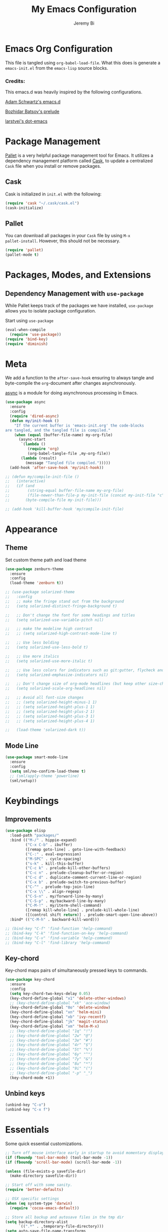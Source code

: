 #+AUTHOR: Jeremy Bi
#+TITLE: My Emacs Configuration

* Emacs Org Configuration

This file is tangled using =org-babel-load-file=. What this does is
generate a =emacs-init.el= from the =emacs-lisp= source blocks.

# This emacs.d is currently designed for [[https://github.com/railwaycat/emacs-mac-port][Emacs Mac Port]].

*** Credits:

This emacs.d was heavily inspired by the following configurations.

[[https://github.com/daschwa/dotfiles/tree/master/emacs.d][Adam Schwartz's emacs.d]]

[[https://github.com/bbatsov/prelude][Bozhidar Batsov's prelude]]

[[https://github.com/larstvei/dot-emacs][larstvei's dot-emacs]]

* Package Management

[[https://github.com/rdallasgray/pallet][Pallet]] is a very helpful package management tool for Emacs.  It
utilizes a dependency management platform called [[https://github.com/cask/cask][Cask]], to update a
centralized =Cask= file when you install or remove packages.

** Cask

Cask is initialized in =init.el= with the following:
#+BEGIN_SRC emacs-lisp :tangle yes
  (require 'cask "~/.cask/cask.el")
  (cask-initialize)
#+END_SRC

** Pallet

You can download all packages in your =Cask= file by using =M-x
pallet-install=. However, this should not be necessary.
#+BEGIN_SRC emacs-lisp :tangle no
  (require 'pallet)
  (pallet-mode t)
#+END_SRC

* Packages, Modes, and Extensions

** Dependency Management with =use-package=

While Pallet keeps track of the packages we have installed,
=use-package= allows you to isolate package configuration.

Start using =use-package=
#+BEGIN_SRC emacs-lisp :tangle yes
  (eval-when-compile
    (require 'use-package))
  (require 'bind-key)
  (require 'diminish)
#+END_SRC
* Meta

We add a function to the =after-save-hook= ensuring to always tangle
and byte-compile the =org=-document after changes asynchronously.

[[https://github.com/jwiegley/emacs-async][async]] is a module for doing asynchronous processing in Emacs.

#+BEGIN_SRC emacs-lisp :tangle yes
  (use-package async
    :ensure
    :config
    (require 'dired-async)
    (defun my/init-hook ()
      "If the current buffer is 'emacs-init.org' the code-blocks
  are tangled, and the tangled file is compiled."
      (when (equal (buffer-file-name) my-org-file)
        (async-start
         `(lambda ()
            (require 'org)
            (org-babel-tangle-file ,my-org-file))
         (lambda (result)
           (message "Tangled file compiled.")))))
    (add-hook 'after-save-hook 'my/init-hook))

  ;; (defun my/compile-init-file ()
  ;;   (interactive)
  ;;   (if (and
  ;;        (string-equal buffer-file-name my-org-file)
  ;;        (file-newer-than-file-p my-init-file (concat my-init-file "c")))
  ;;       (byte-compile-file my-init-file)))

  ;; (add-hook 'kill-buffer-hook 'my/compile-init-file)
#+END_SRC

* Appearance

** Theme

Set custom theme path and load theme
#+BEGIN_SRC emacs-lisp :tangle yes
  (use-package zenburn-theme
    :ensure
    :config
    (load-theme 'zenburn t))

  ;; (use-package solarized-theme
  ;;   :config
  ;;   ;; make the fringe stand out from the background
  ;;   (setq solarized-distinct-fringe-background t)

  ;;   ;; Don't change the font for some headings and titles
  ;;   (setq solarized-use-variable-pitch nil)

  ;;   ;; make the modeline high contrast
  ;;   ;; (setq solarized-high-contrast-mode-line t)

  ;;   ;; Use less bolding
  ;;   (setq solarized-use-less-bold t)

  ;;   ;; Use more italics
  ;;   (setq solarized-use-more-italic t)

  ;;   ;; Use less colors for indicators such as git:gutter, flycheck and similar
  ;;   (setq solarized-emphasize-indicators nil)

  ;;   ;; Don't change size of org-mode headlines (but keep other size-changes)
  ;;   (setq solarized-scale-org-headlines nil)

  ;;   ;; Avoid all font-size changes
  ;;   ;; (setq solarized-height-minus-1 1)
  ;;   ;; (setq solarized-height-plus-1 1)
  ;;   ;; (setq solarized-height-plus-2 1)
  ;;   ;; (setq solarized-height-plus-3 1)
  ;;   ;; (setq solarized-height-plus-4 1)

  ;;   (load-theme 'solarized-dark t))
#+END_SRC

** Mode Line

#+BEGIN_SRC emacs-lisp :tangle yes
  (use-package smart-mode-line
    :ensure
    :config
    (setq sml/no-confirm-load-theme t)
    ;; (sml/apply-theme 'powerline)
    (sml/setup))
#+END_SRC

* Keybindings

** Improvements
#+BEGIN_SRC emacs-lisp :tangle yes
  (use-package elisp
    :load-path "packages/"
    :bind (("M-/" . hippie-expand)
           ("C-x C-b" . ibuffer)
           ([remap goto-line] . goto-line-with-feedback)
           ("C-:" . eval-expression)
           ("M-SPC" . cycle-spacing)
           ("s-k" . kill-this-buffer)
           ("C-c k" . prelude-kill-other-buffers)
           ("C-c n" . prelude-cleanup-buffer-or-region)
           ("C-c d" . duplicate-comment-current-line-or-region)
           ("C-x b" . prelude-switch-to-previous-buffer)
           ("C-^" . prelude-top-join-line)
           ("C-x \\" . align-regexp)
           ("C-S-n" . my/forward-line-by-many)
           ("C-S-p" . my/backward-line-by-many)
           ("C-M-!" . my/iterm-shell-command)
           ([remap kill-whole-line] . prelude-kill-whole-line)
           ([(control shift return)] . prelude-smart-open-line-above))
    :bind* (("C-M-h" . backward-kill-word)))

  ;; (bind-key "C-f" 'find-function 'help-command)
  ;; (bind-key "C-k" 'find-function-on-key 'help-command)
  ;; (bind-key "C-v" 'find-variable 'help-command)
  ;; (bind-key "C-l" 'find-library 'help-command)

#+END_SRC

** Key-chord

Key-chord maps pairs of simultaneously pressed keys to commands.

#+BEGIN_SRC emacs-lisp :tangle yes
  (use-package key-chord
    :ensure
    :config
    (setq key-chord-two-keys-delay 0.05)
    (key-chord-define-global "x1" 'delete-other-windows)
    ;; (key-chord-define-global "xk" 'ace-window)
    (key-chord-define-global "0o" 'delete-window)
    (key-chord-define-global "xn" 'helm-mini)
    (key-chord-define-global "xb" 'ivy-recentf)
    (key-chord-define-global "jk" 'magit-status)
    (key-chord-define-global "xm" 'helm-M-x)
    ;; (key-chord-define-global "1q" "!")
    ;; (key-chord-define-global "2w" "@")
    ;; (key-chord-define-global "3e" "#")
    ;; (key-chord-define-global "4r" "$")
    ;; (key-chord-define-global "5t" "%")
    ;; (key-chord-define-global "6y" "^")
    ;; (key-chord-define-global "7y" "&")
    ;; (key-chord-define-global "8u" "*")
    ;; (key-chord-define-global "9i" "(")
    ;; (key-chord-define-global "-p" "_")
    (key-chord-mode +1))
#+END_SRC

** Unbind keys

#+BEGIN_SRC emacs-lisp :tangle yes
  (unbind-key "C-o")
  (unbind-key "C-x f")
#+END_SRC

* Essentials

Some quick essential customizations.

#+BEGIN_SRC emacs-lisp :tangle yes
  ;; Turn off mouse interface early in startup to avoid momentary display
  (if (fboundp 'tool-bar-mode) (tool-bar-mode -1))
  (if (fboundp 'scroll-bar-mode) (scroll-bar-mode -1))

  (unless (file-exists-p savefile-dir)
    (make-directory savefile-dir))

  ;; Start off with some sanity.
  (require 'better-defaults)

  ;; OSX specific settings
  (when (eq system-type 'darwin)
    (require 'cocoa-emacs-default))

  ;; Store all backup and autosave files in the tmp dir
  (setq backup-directory-alist
        `((".*" . ,temporary-file-directory)))
  (setq auto-save-file-name-transforms
        `((".*" ,temporary-file-directory t)))

  ;; Make backups of files, even when they're in version control
  (setq vc-make-backup-files t)

  ;; saveplace remembers your location in a file when saving files
  (require 'saveplace)
  (setq save-place-file (expand-file-name "saveplace" savefile-dir))
  ;; activate it for all buffers
  (setq-default save-place t)

  ;; savehist keeps track of some history
  (require 'savehist)
  (setq savehist-additional-variables
        ;; search entries
        '(search ring regexp-search-ring)
        ;; save every minute
        savehist-autosave-interval 60
        ;; keep the home clean
        savehist-file (expand-file-name "savehist" savefile-dir))
  (savehist-mode +1)

  ;; reduce the frequency of garbage collection by making it happen on
  (setq gc-cons-threshold (* 1024 1024 20))

  ;; warn when opening files bigger than 100MB
  (setq large-file-warning-threshold 100000000)

  ;; autopair
  ;; (electric-pair-mode)

  ;; enable narrowing commands
  (put 'narrow-to-region 'disabled nil)
  (put 'narrow-to-page 'disabled nil)
  (put 'narrow-to-defun 'disabled nil)

  ;; enabled change region case commands
  (put 'upcase-region 'disabled nil)
  (put 'downcase-region 'disabled nil)

  ;; enable erase-buffer command
  (put 'erase-buffer 'disabled nil)

  (show-paren-mode 1)
#+END_SRC

* Setups

All packages and modes are configured here.
** Major Modes

*** Lisp

**** Clojure

#+begin_src emacs-lisp :tangle yes
  (use-package clojure-mode
    :ensure
    :config
    (defun my/clojure-mode-defaults ()
      (subword-mode +1)
      (smartparens-mode -1))
    (add-hook 'clojure-mode-hook 'my/clojure-mode-defaults))
#+end_src

**** Emacs lisp

#+BEGIN_SRC emacs-lisp :tangle yes
  (defun my/recompile-elc-on-save ()
    "Recompile your elc when saving an elisp file."
    (add-hook 'after-save-hook
              (lambda ()
                (when (file-exists-p (byte-compile-dest-file buffer-file-name))
                  (emacs-lisp-byte-compile)))
              nil
              t))

  (defun my/conditional-emacs-lisp-checker ()
    "Don't check doc style in Emacs Lisp test files."
    (let ((file-name (buffer-file-name)))
      (when (and file-name (string-match-p ".*-tests?\\.el\\'" file-name))
        (setq-local flycheck-checkers '(emacs-lisp)))))

  (defun my/emacs-lisp-mode-defaults ()
    "Sensible defaults for `emacs-lisp-mode'."
    (my/recompile-elc-on-save)
    (smartparens-mode -1)
    (my/conditional-emacs-lisp-checker))

  (add-hook 'emacs-lisp-mode-hook 'my/emacs-lisp-mode-defaults)

  ;; ielm is an interactive Emacs Lisp shell
  (defun my/ielm-mode-defaults ()
    "Sensible defaults for `ielm'."
    (whitespace-mode -1))

  (add-hook 'ielm-mode-hook 'my/ielm-mode-defaults)

  (add-to-list 'auto-mode-alist '("Cask\\'" . emacs-lisp-mode))

  (define-key emacs-lisp-mode-map (kbd "C-c C-c") 'eval-defun)
  (define-key emacs-lisp-mode-map (kbd "C-c C-b") 'eval-buffer)

#+END_SRC

*** Geiser/Scheme

#+BEGIN_SRC emacs-lisp :tangle yes
  ;; (use-package geiser
  ;;   :config
  ;;   (setq geiser-active-implementations '(racket)))

  (use-package racket-mode
    :ensure
    :config
    (add-hook 'racket-mode-hook
              '(lambda ()
                 (define-key racket-mode-map (kbd "C-c C-l") 'racket-run)
                 (define-key racket-mode-map (kbd "C-c C-k") 'racket-test))))

  (defun my/scheme-mode-defaults ()
    (smartparens-mode -1))

  (add-hook 'scheme-mode-hook #'my/scheme-mode-defaults)
#+END_SRC

*** LaTex

Sane setup for LaTeX writers.

#+BEGIN_SRC emacs-lisp :tangle yes
  (use-package auctex-latexmk
    :ensure
    :config
    (auctex-latexmk-setup))
  (use-package cdlatex
    :ensure)

  (use-package tex-site
    :ensure auctex
    :config
    (defun my/latex-mode-defaults ()
      (visual-line-mode +1)
      (yas-minor-mode -1))

    (add-hook 'LaTeX-mode-hook 'my/latex-mode-defaults)
    (add-hook 'LaTeX-mode-hook 'turn-on-cdlatex)
    (add-to-list 'auto-mode-alist '("\\.l[gh]s\\'" . tex-mode))

    (setq TeX-auto-save t)
    (setq TeX-parse-self t)
    (setq TeX-save-query nil)

    (setq-default TeX-master nil)

    (setq TeX-PDF-mode t)

    (when (eq system-type 'darwin)
      (setq TeX-view-program-selection
            '((output-dvi "DVI Viewer")
              (output-pdf "PDF Viewer")
              (output-html "HTML Viewer")))

      (setq TeX-view-program-list
            '(("DVI Viewer" "open %o")
              ("PDF Viewer" "open %o")
              ("HTML Viewer" "open %o")))))
#+END_SRC

**** LatexMk

#+begin_src emacs-lisp :tangle no
  (use-package auctex-latexmk
    :ensure
    :config
    (auctex-latexmk-setup))
#+end_src

*** Org Mode

If you are not using it, you need to start.

#+BEGIN_SRC emacs-lisp :tangle yes
  (use-package org
    :defer t
    :config
    (require 'ox-md)
    (require 'ox-latex)

    (defun my/org-mode-defaults ()
      (turn-on-org-cdlatex)
      (diminish 'org-cdlatex-mode "")
      (turn-on-auto-fill))

    (add-hook 'org-mode-hook 'my/org-mode-defaults)

    ;; Fontify org-mode code blocks
    (setq org-src-fontify-natively t)

    (setq org-todo-keyword-faces
          '(("TODO" . (:foreground "green" :weight bold))
            ("NEXT" :foreground "blue" :weight bold)
            ("WAITING" :foreground "orange" :weight bold)
            ("HOLD" :foreground "magenta" :weight bold)
            ("CANCELLED" :foreground "forest green" :weight bold)))

    (setq org-enforce-todo-dependencies t)
    (setq org-src-tab-acts-natively t)

    ;; set up latex
    (setq org-latex-create-formula-image-program 'imagemagick)

    (setq org-latex-pdf-process
          (quote ("pdflatex -interaction nonstopmode -shell-escape -output-directory %o %f"
                  "bibtex $(basename %b)"
                  "pdflatex -interaction nonstopmode -shell-escape -output-directory %o %f"
                  "pdflatex -interaction nonstopmode -shell-escape -output-directory %o %f")))

    ;; Tell the latex export to use the minted package for source
    ;; code coloration.
    (add-to-list 'org-latex-packages-alist '("" "minted"))
    (setq org-latex-listings 'minted)

    (setq org-latex-minted-options
          '(("frame" "lines") ("framesep" "6pt")
            ("mathescape" "true") ("fontsize" "\\small")))

    (setq org-confirm-babel-evaluate nil)

    ;; execute external programs.
    (org-babel-do-load-languages
     (quote org-babel-load-languages)
     (quote ((emacs-lisp . t)
             (dot . t)
             (ditaa . t)
             (R . t)
             (python . t)
             (ruby . t)
             (gnuplot . t)
             (clojure . t)
             (sh . t)
             (haskell . t)
             (octave . t)
             (org . t)
             (plantuml . t)
             (scala . t)
             (sql . t)
             (latex . t))))

    (eval-after-load 'org-src
      '(define-key org-src-mode-map
         "\C-x\C-s" #'org-edit-src-exit))

    ;; (org-require 'org-ref)
    ;; (setq org-ref-default-bibliography '("/Users/jeremybi/research/refs.bib")
    ;;       org-ref-pdf-directory "/Users/jeremybi/research/papers/"
    ;;       org-ref-bibliography-notes "/Users/jeremybi/research/notes.org")
    )
#+END_SRC

[[https://github.com/jkitchin/jmax/blob/master/org-ref.org][Org-ref]] is an emacs-lisp module to handle bibliographic citations, and
references to figures, tables and sections in org-mode.

*** Dired

Dired Plus is an extension to the =dired= file manager in Emacs.  My
favorite feature is that pressing =F= will open all marked files.

#+BEGIN_SRC emacs-lisp :tangle yes
  (use-package dired
    :commands dired-jump
    :config
    (put 'dired-find-alternate-file 'disabled nil)

    ;; always delete and copy recursively
    (setq dired-recursive-deletes 'always)
    (setq dired-recursive-copies 'always)
    ;; show readable size
    (setq dired-listing-switches "-alh")

    (setq dired-dwim-target t)

    ;; enable some really cool extensions like C-x C-j(dired-jump)
    (require 'dired-x)

    (setq-default dired-omit-mode t
                  dired-omit-files "^\\.?#\\|^\\.$\\|^\\.\\.$\\|^\\.")
    (use-package dired+ :ensure))


#+END_SRC
*** Scala-mode

#+BEGIN_SRC emacs-lisp :tangle yes
  (use-package scala-mode2
    :ensure
    :config
    (setq scala-indent:align-forms t
          scala-indent:align-parameters t)
    (defun my/scala-mode-hook-defaults ()
      (subword-mode +1))
    (add-hook 'scala-mode-hook 'my/scala-mode-hook-defaults))
#+END_SRC

*** OCaml

#+begin_src emacs-lisp :tangle no
  (use-package tuareg
    :config
    (setq auto-mode-alist
          (append '(("\\.ml[ily]?$" . tuareg-mode)
                    ("\\.topml$" . tuareg-mode))
                  auto-mode-alist)))
#+end_src
*** Markdown

#+BEGIN_SRC emacs-lisp :tangle yes
  (use-package markdown-mode
    :ensure
    :mode "\\.md\\'")
#+END_SRC

*** C# mode

#+begin_src emacs-lisp :tangle no
  (use-package csharp-mode
    :config
    (bind-key "C-c C-r" 'quickrun csharp-mode-map)
    (quickrun-set-default "c#" "c#/mono"))
#+end_src

*** F2j-mode

#+begin_src emacs-lisp :tangle yes
  (use-package f2j-mode
    :load-path "packages/")
#+end_src

*** Eshell

Type =clear= to clear the buffer like in other terminal emulators.

#+BEGIN_SRC emacs-lisp :tangle yes
  (require 'eshell)
  (setq eshell-directory-name
        (expand-file-name "eshell" savefile-dir))

  (defun eshell/clear ()
    "Clears the shell buffer ala Unix's clear."
    ;; the shell prompts are read-only, so clear that for the duration
    (let ((inhibit-read-only t))
      ;; simply delete the region
      (erase-buffer)))
#+END_SRC

*** Java Mode

#+begin_src emacs-lisp :tangle yes
  (use-package cc-mode
    :config
    (add-hook 'java-mode-hook (lambda ()
                                (setq c-basic-offset 2))))
#+end_src

*** Haskell Mode

#+BEGIN_SRC emacs-lisp :tangle yes
  (use-package haskell-mode
    :ensure
    :config
    (defun my/haskell-mode-defaults ()
      (subword-mode +1)
      (turn-on-haskell-doc-mode)
      (turn-on-haskell-indentation)
      ;; (smartparens-mode -1)
      ;; (flycheck-mode -1)
      )

    (add-hook 'haskell-mode-hook 'my/haskell-mode-defaults)
    (add-hook 'haskell-mode-hook 'interactive-haskell-mode)

    (require 'haskell)
    (bind-keys :map interactive-haskell-mode-map
               ;; ("M-." . haskell-mode-goto-loc)
               ("M-," . pop-tag-mark)
               ;; ("C-c C-t" . ghc-show-type)
               ;; ("C-M-?" . ghc-display-errors)
               )

    (setq haskell-process-auto-import-loaded-modules t
          haskell-interactive-types-for-show-ambiguous nil
          haskell-process-log t
          haskell-indentation-show-indentations nil)

    ;; (setq haskell-process-args-cabal-repl
    ;;       '("--ghc-option=-ferror-spans" "--with-ghc=ghci-ng"))

    ;; (setq haskell-process-path-ghci "ghci-ng")
    )
#+END_SRC

*** SML Mode

#+BEGIN_SRC emacs-lisp :tangle yes
  (use-package sml-mode
    :ensure
    :mode "\\.sml\\'"
    :functions sml-prog-proc-send-buffer
    :config
    (defun my-sml-prog-proc-send-buffer ()
      "If sml repl exists, then restart it else create a new repl."
      (interactive)
      (when (get-buffer "*sml*")
        (with-current-buffer "*sml*"
          (when (get-process "sml")
            (comint-send-eof)))
        (sleep-for 0.2)
        (sml-run "sml" ""))
      (sml-prog-proc-send-buffer t))
    (bind-key "C-c C-b" 'my-sml-prog-proc-send-buffer sml-mode-map))

#+END_SRC

*** Idris Mode

#+begin_src emacs-lisp :tangle no
  (use-package idris-mode
    :ensure)
#+end_src

*** Lua Mode

#+begin_src emacs-lisp :tangle yes
  (use-package lua-mode
    :ensure)
#+end_src

*** Js2 Mode

#+BEGIN_SRC emacs-lisp :tangle yes
  (use-package js2-mode
    :ensure
    :mode "\\.js\\'")
#+END_SRC

** Minor Modes
*** Recentf

#+begin_src emacs-lisp :tangle yes
  (use-package recentf
    :config
    ;; (setq recentf-exclude
    ;;       '("COMMIT_MSG" "COMMIT_EDITMSG" "github.*txt$"
    ;;         ".*png$"))
    (setq recentf-save-file (expand-file-name "recentf" savefile-dir)
          recentf-max-saved-items 60)
    ;; (recentf-mode +1)
    )
#+end_src

*** Company

[[https://github.com/company-mode/company-mode][Company]] is a code completion framework for Emacs. The name stands for
"complete anything".

#+BEGIN_SRC emacs-lisp :tangle yes
  (use-package company
    :ensure
    :diminish (company-mode . "CPY")
    :config
    (setq company-tooltip-align-annotations t)
    (setq company-idle-delay 0.3)
    (setq company-dabbrev-ignore-case nil)
    (setq company-dabbrev-downcase nil)
    (eval-after-load 'company-dabbrev-code
      '(dolist (mode '(coq-mode oz-mode))
         (add-to-list 'company-dabbrev-code-modes mode)))
    ;; invert the navigation direction if the the completion popup-isearch-match
    ;; is displayed on top (happens near the bottom of windows)
    (setq company-tooltip-flip-when-above t)
    (setq company-dabbrev-code-other-buffers 'code)
    (global-company-mode))
#+END_SRC
*** Omnisharp-Emacs

Install [[https://github.com/OmniSharp/omnisharp-server][omnisharp-server]] first.

#+begin_src emacs-lisp :tangle no
  (use-package omnisharp
    :config
    (add-to-list 'company-backends 'company-omnisharp)
    (add-hook 'csharp-mode-hook 'omnisharp-mode)
    (setq omnisharp-server-executable-path "/Users/jeremybi/Projects/OmniSharpServer/OmniSharp/bin/Debug/OmniSharp.exe"))
#+end_src

*** Ido-related

#+BEGIN_SRC emacs-lisp :tangle no
  (require 'ido)
  (setq ido-enable-prefix nil
        ido-enable-flex-matching t
        ido-create-new-buffer 'always
        ido-use-filename-at-point 'guess
        ido-max-prospects 10
        ido-save-directory-list-file (expand-file-name "ido.hist" savefile-dir)
        ido-default-file-method 'selected-window
        ido-auto-merge-work-directories-length -1)
  (ido-mode +1)

  ;; disable ido faces to see flx highlights
  (setq ido-use-faces nil)
#+END_SRC
*** Magit

[[https://github.com/magit/magit][Magit]] is the ultimate =git= interface for Emacs.

#+BEGIN_SRC emacs-lisp :tangle yes
  (use-package magit
    :ensure
    :commands magit-status
    :bind ("C-x g" . magit-dispatch-popup))
#+END_SRC

*** hindent

#+begin_src emacs-lisp :tangle yes
  (use-package hindent
    :ensure
    :config
    (setq hindent-style "gibiansky")
    (add-hook 'haskell-mode-hook #'hindent-mode))
#+end_src

*** crosshairs

#+BEGIN_SRC emacs-lisp :tangle yes
  (use-package crosshairs
    :ensure
    :bind ("C-+" . crosshairs))
#+END_SRC

*** quickrun

#+begin_src emacs-lisp :tangle yes
  (use-package quickrun :ensure)
#+end_src
*** Wgrep

[[https://github.com/mhayashi1120/Emacs-wgrep][Wgrep]] allows you to edit a grep buffer and apply those changes to the
file buffer.

#+BEGIN_SRC emacs-lisp :tangle yes
  (use-package wgrep-ag
    :ensure
    :init
    (autoload 'wgrep-ag-setup "wgrep-ag")
    (add-hook 'ag-mode-hook 'wgrep-ag-setup))
#+END_SRC

*** goto-chg

#+begin_src emacs-lisp :tangle yes
  (use-package goto-chg
    :ensure
    :bind ("C-M-." . goto-last-change))
#+end_src

*** gscholar bibtex

#+begin_src emacs-lisp :tangle yes
  (use-package gscholar-bibtex
    :ensure)
#+end_src

*** eyebrowse

#+begin_src emacs-lisp :tangle yes
  (use-package eyebrowse
    :ensure
    :config
    (eyebrowse-mode t))
#+end_src

*** Helm

=helm-mini= is a part of [[https://github.com/emacs-helm/helm][Helm]] that shows current buffers and a list of
recent files using =recentf=.  It is a great way to manage many open
files.

#+BEGIN_SRC emacs-lisp :tangle yes
  (use-package helm
    :ensure
    :bind (("M-y" . helm-show-kill-ring)
           ("C-x C-f" . helm-find-files)
           ("C-c C-r" . helm-resume))
    :config
    (require 'helm-config)

    (when (executable-find "curl")
      (setq helm-google-suggest-use-curl-p t))

    (setq helm-quick-update                     t
          helm-split-window-in-side-p           t
          helm-buffers-fuzzy-matching           t
          helm-recentf-fuzzy-match              t
          helm-move-to-line-cycle-in-source     t
          helm-ff-search-library-in-sexp        t
          helm-ff-file-name-history-use-recentf t)

    ;; show minibuffer history with Helm
    (bind-key "C-c C-l" 'helm-minibuffer-history minibuffer-local-map)

    ;; shell history.
    (bind-key "C-c C-l" 'helm-comint-input-ring shell-mode-map)

    (helm-mode +1))
#+END_SRC
*** zop-to-char

#+begin_src emacs-lisp :tangle yes
  (use-package zop-to-char
    :ensure
    :bind ("M-z" . zop-to-char))
#+end_src

*** Hydra

[[https://github.com/abo-abo/hydra][Hydra]] make Emacs bindings that stick around.

#+begin_src emacs-lisp :tangle yes
  (use-package hydra
    :ensure
    :config
    (hydra-add-font-lock)
    (global-set-key
     (kbd "C-x t")
     (defhydra hydra-toggle (:color teal)
       "
  _a_ abbrev-mode:      %`abbrev-mode
  _d_ debug-on-error    %`debug-on-error
  _f_ auto-fill-mode    %`auto-fill-function
  _t_ truncate-lines    %`truncate-lines

  "
       ("a" abbrev-mode nil)
       ("d" toggle-debug-on-error nil)
       ("f" auto-fill-mode nil)
       ("t" toggle-truncate-lines nil)
       ("q" nil "cancel")))

    (key-chord-define-global
     "ds"
     (defhydra hydra-zoom ()
       "zoom"
       ("j" text-scale-increase "in")
       ("k" text-scale-decrease "out")
       ("0" (text-scale-set 0) "reset")
       ("1" (text-scale-set 0) :bind nil)
       ("2" (text-scale-set 0) :bind nil :color blue)))

    (defhydra hydra-error (global-map "M-g")
      "goto-error"
      ("h" flycheck-list-errors "first")
      ("j" flycheck-next-error "next")
      ("k" flycheck-previous-error "prev")
      ("v" recenter-top-bottom "recenter")
      ("q" nil "quit"))

    (global-set-key
     (kbd "C-M-o")
     (defhydra hydra-window (:color amaranth)
       "
  Move Point^^^^   Move Splitter   ^Ace^                       ^Split^
  --------------------------------------------------------------------------------
  _w_, _<up>_      Shift + Move    _C-a_: ace-window           _2_: split-window-below
  _a_, _<left>_                    _C-s_: ace-window-swap      _3_: split-window-right
  _s_, _<down>_                    _C-d_: ace-window-delete    ^ ^
  _d_, _<right>_                   ^   ^                       ^ ^
  You can use arrow-keys or WASD.
  "
       ("2" split-window-below nil)
       ("3" split-window-right nil)
       ("a" windmove-left nil)
       ("s" windmove-down nil)
       ("w" windmove-up nil)
       ("d" windmove-right nil)
       ("A" hydra-move-splitter-left nil)
       ("S" hydra-move-splitter-down nil)
       ("W" hydra-move-splitter-up nil)
       ("D" hydra-move-splitter-right nil)
       ("<left>" windmove-left nil)
       ("<down>" windmove-down nil)
       ("<up>" windmove-up nil)
       ("<right>" windmove-right nil)
       ("<S-left>" hydra-move-splitter-left nil)
       ("<S-down>" hydra-move-splitter-down nil)
       ("<S-up>" hydra-move-splitter-up nil)
       ("<S-right>" hydra-move-splitter-right nil)
       ("C-a" ace-window nil)
       ("u" hydra--universal-argument nil)
       ("C-s" (lambda () (interactive) (ace-window 4)) nil)
       ("C-d" (lambda () (interactive) (ace-window 16)) nil)
       ("q" nil "quit")))

    (defhydra hydra-org-template (:color blue :hint nil)
      "
  _c_enter  _q_uote     _e_macs-lisp    _L_aTeX:
  _l_atex   _E_xample   _p_erl          _i_ndex:
  _a_scii   _v_erse     _P_erl tangled  _I_NCLUDE:
  _s_rc     ^ ^         plant_u_ml      _H_TML:
  _h_tml    ^ ^         ^ ^             _A_SCII:
  "
      ("s" (hot-expand "<s"))
      ("E" (hot-expand "<e"))
      ("q" (hot-expand "<q"))
      ("v" (hot-expand "<v"))
      ("c" (hot-expand "<c"))
      ("l" (hot-expand "<l"))
      ("h" (hot-expand "<h"))
      ("a" (hot-expand "<a"))
      ("L" (hot-expand "<L"))
      ("i" (hot-expand "<i"))
      ("e" (progn
             (hot-expand "<s")
             (insert "emacs-lisp")
             (forward-line)))
      ("p" (progn
             (hot-expand "<s")
             (insert "perl")
             (forward-line)))
      ("u" (progn
             (hot-expand "<s")
             (insert "plantuml :file CHANGE.png")
             (forward-line)))
      ("P" (progn
             (insert "#+HEADERS: :results output :exports both :shebang \"#!/usr/bin/env perl\"\n")
             (hot-expand "<s")
             (insert "perl")
             (forward-line)))
      ("I" (hot-expand "<I"))
      ("H" (hot-expand "<H"))
      ("A" (hot-expand "<A"))
      ("<" self-insert-command "ins")
      ("o" nil "quit"))

    (defun hot-expand (str)
      "Expand org template."
      (insert str)
      (org-try-structure-completion))

    (with-eval-after-load "org"
      (define-key org-mode-map "<"
        (lambda () (interactive)
          (if (looking-back "^")
              (hydra-org-template/body)
            (self-insert-command 1))))))

  (global-set-key
   (kbd "s-p")
   (defhydra hydra-projectile (:color blue :columns 4)
     "Projectile"
     ("a" helm-projectile-ag "ag")
     ("b" projectile-switch-to-buffer "switch to buffer")
     ("c" projectile-invalidate-cache "cache clear")
     ("d" projectile-find-dir "dir")
     ("s-f" projectile-find-file "file")
     ("ff" projectile-find-file-dwim "file dwim")
     ("fd" projectile-find-file-in-directory "file curr dir")
     ("g" ggtags-update-tags "update gtags")
     ("i" projectile-ibuffer "Ibuffer")
     ("K" projectile-kill-buffers "Kill all buffers")
     ("o" projectile-multi-occur "multi-occur")
     ("p" projectile-switch-project "switch")
     ("r" projectile-run-async-shell-command-in-root "run shell command")
     ("x" projectile-remove-known-project "remove known")
     ("X" projectile-cleanup-known-projects "cleanup non-existing")
     ("z" projectile-cache-current-file "cache current")
     ("q" nil "cancel")))
#+end_src

*** Pandoc-mode

#+begin_src emacs-lisp :tangle yes
  (use-package pandoc-mode
    :ensure
    :config
    (add-hook 'markdown-mode-hook 'pandoc-mode)
    (add-hook 'org-mode-hook 'pandoc-mode)
    (add-hook 'pandoc-mode-hook 'pandoc-load-default-settings))
#+end_src
*** Elpy

#+begin_src emacs-lisp :tangle yes
  (use-package elpy
    :ensure
    :config
    (remove-hook 'elpy-modules 'elpy-module-flymake)
    (remove-hook 'elpy-modules 'elpy-module-yasnippet)
    (diminish 'elpy-mode "☕")
    (elpy-enable)
    ;; (elpy-use-ipython)
    )
#+end_src
*** Chinese-font-setup

#+begin_src emacs-lisp :tangle yes
  (use-package chinese-fonts-setup
    :ensure)
#+end_src

*** mwim

Move to the beginning/end of line or code

#+begin_src emacs-lisp :tangle yes
  (use-package mwim
    :ensure
    :bind ("C-a" . mwim-beginning-of-code-or-line))
#+end_src
*** Helm-descbinds

[[https://github.com/emacs-helm/helm-descbinds][Helm Descbinds]] provides an interface to emacs' =describe-bindings=
making the currently active key bindings interactively searchable
with helm.

#+BEGIN_SRC emacs-lisp :tangle yes
  (use-package helm-descbinds
    :ensure
    :bind ("C-c b" . helm-descbinds))
#+END_SRC

*** Fullframe

[[https://github.com/tomterl/fullframe][Fullframe]] advises commands to execute fullscreen, restoring the window
setup when exiting.

#+BEGIN_SRC emacs-lisp :tangle yes
  (use-package fullframe
    :ensure
    :config
    (fullframe magit-status magit-mode-quit-window)
    (fullframe ibuffer ibuffer-quit))
#+END_SRC

*** Exec-path-from-shell

A GNU Emacs library to setup environment variables from the user's
shell.

#+begin_src emacs-lisp :tangle yes
  (use-package exec-path-from-shell
    :ensure
    :if (memq window-system '(mac ns))
    :config
    (exec-path-from-shell-initialize))
#+end_src

*** Agda

#+begin_src emacs-lisp :tangle yes
  (if (executable-find "agda-mode")
      (load-file (let ((coding-system-for-read 'utf-8))
                   (shell-command-to-string "agda-mode locate"))))
#+end_src

*** Ace-window

[[https://github.com/abo-abo/ace-window][Ace-window]] provides window switching, the visual way.

#+BEGIN_SRC emacs-lisp :tangle yes
  (use-package ace-window
    :ensure
    :bind ("s-w" . ace-window)
    :config
    ;; (setq aw-leading-char-style 'path)
    (setq aw-background nil)
    (setq aw-keys '(?a ?s ?d ?f ?g ?h ?j ?k ?l))
    (setq aw-scope 'frame)
    ;; (ace-window-display-mode +1)
    )
#+END_SRC

*** avy

#+begin_src emacs-lisp :tangle yes
  (use-package avy
    :ensure
    :bind ("s-l" . avy-goto-line)
    :config
    (setq avy-background t)
    (setq avy-styles-alist '((avy-goto-word-or-subword-1 . de-brujin)))
    (bind-key* "s-." 'avy-goto-word-or-subword-1))
#+end_src

*** Swiper

#+begin_src emacs-lisp :tangle yes
  (use-package swiper
    :ensure
    :bind (("C-r" . swiper)
           ("C-s" . swiper)
           ;; ("C-c C-r" . ivy-resume)
           )
    :config
    ;; (ivy-mode 1)
    (setq ivy-use-virtual-buffers t)
    (setq ivy-format-function 'ivy-format-function-arrow))
#+end_src

*** Counsel

#+begin_src emacs-lisp :tangle no
  (use-package counsel
    :ensure
    :bind (("C-h f" . counsel-describe-function)
           ("C-h v" . counsel-describe-variable)
           ("C-x C-f" . counsel-find-file)
           ;; ("C-c j" . counsel-git-grep)
           ("M-x" . counsel-M-x))
    :config
    (setq counsel-find-file-at-point t)
    (ivy-set-actions
     'counsel-find-file
     `((,(propertize "delete" 'face 'font-lock-warning-face)
        (lambda (x) (delete-file (expand-file-name x ivy--directory))))))
    (use-package smex :ensure))
#+end_src

*** Rainbow mode

=rainbow-mode= displays hexadecimal colors with the color they
represent as their background.

#+BEGIN_SRC emacs-lisp :tangle yes
  (use-package rainbow-mode
    :ensure
    :diminish (rainbow-mode . "")
    :config
    (add-hook 'prog-mode-hook 'rainbow-mode))
#+END_SRC

*** Rainbow-delimiter

[[https://github.com/jlr/rainbow-delimiters][Rainbow Delimiters]] is a “rainbow parentheses”-like mode which
highlights parentheses, brackets, and braces according to their depth

#+BEGIN_SRC emacs-lisp :tangle no
  (use-package rainbow-delimiters
    :ensure
    :config
    (add-hook 'prog-mode-hook #'rainbow-delimiters-mode))
#+END_SRC

*** Operate-on-numbes

#+BEGIN_SRC emacs-lisp :tangle no
  (use-package operate-on-number
    :config
    (require 'smartrep)
    (setq smartrep-mode-line-active-bg nil)
    (smartrep-define-key global-map "C-c ."
      '(("+" . apply-operation-to-number-at-point)
        ("-" . apply-operation-to-number-at-point)
        ("*" . apply-operation-to-number-at-point)
        ("/" . apply-operation-to-number-at-point)
        ("^" . apply-operation-to-number-at-point)
        ("<" . apply-operation-to-number-at-point)
        (">" . apply-operation-to-number-at-point)
        ("'" . operate-on-number-at-point))))
#+END_SRC

*** Expand-region

[[https://github.com/magnars/expand-region.el][Expand-region]] increases the selected region by semantic units. Just
keep pressing the key until it selects what you want.

#+BEGIN_SRC emacs-lisp :tangle yes
  (use-package expand-region
    :ensure
    :bind ("M-2" . er/expand-region))
#+END_SRC

*** Whitespace

Whitespace-mode configuration.

#+BEGIN_SRC emacs-lisp :tangle yes
  (use-package whitespace
    :diminish (whitespace-mode . "")
    :config
    ;; (setq whitespace-line-column 80)
    (setq whitespace-style '(face tabs trailing))

    (defun prelude-enable-whitespace ()
      "Enable `whitespace-mode' if `prelude-whitespace' is not nil."
      ;; (add-hook 'before-save-hook 'whitespace-cleanup nil t)
      (whitespace-mode +1))

    (add-hook 'text-mode-hook 'prelude-enable-whitespace)
    (add-hook 'prog-mode-hook 'prelude-enable-whitespace))

#+END_SRC

*** Whitespace-cleanup-mode

#+begin_src emacs-lisp :tangle yes
  (use-package whitespace-cleanup-mode
    :ensure
    :diminish (whitespace-cleanup-mode . "")
    :config
    (add-hook 'prog-mode-hook 'whitespace-cleanup-mode))
#+end_src

*** Projectile

#+BEGIN_SRC emacs-lisp :tangle yes
  (use-package projectile
    :ensure
    :diminish ""
    :config
    (setq projectile-cache-file
          (expand-file-name  "projectile.cache" savefile-dir)
          projectile-completion-system 'helm
          projectile-sort-order 'modification-time)
    (projectile-global-mode t))
#+END_SRC

*** Helm-projectile

#+begin_src emacs-lisp :tangle yes
  (use-package helm-projectile
    :ensure)
#+end_src

*** Helm-ag

#+begin_src emacs-lisp :tangle yes
  (use-package helm-ag
    :ensure
    :config
    (setq helm-ag-base-command "ag --nocolor --nogroup --ignore-case"
          helm-ag-command-option "--all-text"
          helm-ag-insert-at-point 'symbol))
#+end_src

*** Lispy

[[https://github.com/abo-abo/lispy][Lispy]] implements various vi-like commands for navigating and editing
Lisp code.

#+BEGIN_SRC emacs-lisp :tangle yes
  (use-package lispy
    :ensure
    :defer 2
    :init
    (dolist (hook '(emacs-lisp-mode-hook
                    lisp-mode-hook
                    scheme-mode-hook
                    clojure-mode-hook))
      (add-hook hook (lambda () (lispy-mode +1))))
    :config
    (bind-keys :map lispy-mode-map
               ("C-e" . nil)
               ("/" . nil)
               ("M-i" . nil)
               ("M-e" . lispy-iedit)
               ("S" . special-lispy-splice)
               ("g" . special-lispy-goto-local)
               ("G" . special-lispy-goto)))
#+END_SRC

*** Yasnippets

Snippets are keys.

#+BEGIN_SRC emacs-lisp :tangle yes
  (use-package yasnippet
    :ensure
    :diminish (yas-minor-mode . "")
    :config
    (add-to-list 'auto-mode-alist '("\\.yasnippet$" . snippet-mode))
    (setq yas-verbosity 1)
    (setq yas-wrap-around-region t)
    (setq-default yas-prompt-functions '(yas-ido-prompt))
    (bind-key "<return>" 'yas-exit-all-snippets yas-keymap)
    (yas-global-mode 1))
#+END_SRC

*** Undo-Tree

More natural undo or redo. Undo with =C-/= and redo with =C-?=.

#+BEGIN_SRC emacs-lisp :tangle yes
  (use-package undo-tree
    :ensure
    :diminish (undo-tree-mode . "")
    :config
    (global-undo-tree-mode 1))
#+END_SRC

*** Cider

#+begin_src emacs-lisp :tangle no
  (use-package cider
    :ensure
    :defer 3
    :config
    (setq nrepl-log-messages t)
    (setq nrepl-hide-special-buffers t)
    (setq cider-repl-use-clojure-font-lock t)
    (setq cider-repl-result-prefix ";; => ")
    (setq cider-interactive-eval-result-prefix ";; => ")
    ;; (add-hook 'cider-mode-hook 'eldoc-mode)
    (defun my/cider-repl-mode-defaults ()
      (subword-mode +1)
      (smartparens-strict-mode +1))
    (add-hook 'cider-repl-mode-hook 'my/cider-repl-mode-defaults))
#+end_src

*** Merlin and utop

#+BEGIN_SRC emacs-lisp :tangle no
  (use-package utop
    :ensure
    :config
    ;; Automatically load utop.el
    (autoload 'utop-minor-mode "utop" "Minor mode for utop" t)
    (add-hook 'tuareg-mode-hook 'utop-minor-mode))

  (use-package merlin
    :ensure
    :config
    (add-hook 'tuareg-mode-hook 'merlin-mode)
    (setq merlin-error-after-save nil)
    ; Make company aware of merlin
    (add-to-list 'company-backends 'merlin-company-backend))
#+END_SRC
*** Company-ghc

#+begin_src emacs-lisp :tangle no
  (use-package company-ghc
    :ensure
    :config
    (add-to-list 'company-backends '(company-ghc :with company-dabbrev-code)))
#+end_src
*** Company-ghci

#+begin_src emacs-lisp :tangle yes
  (use-package company-ghci
    :ensure
    :config
    (add-to-list 'company-backends 'company-ghci)
    (add-hook 'haskell-interactive-mode-hook 'company-mode))
#+end_src
*** Company-math

#+begin_src emacs-lisp :tangle yes
  (use-package company-math
    :ensure
    :config
    ;; global activation of the unicode symbol completion
    (add-to-list 'company-backends 'company-math-symbols-unicode)
    ;; local configuration for TeX modes
    (defun my/latex-mode-setup ()
      (setq-local company-backends
                  (append '(company-math-symbols-latex company-latex-commands)
                          company-backends)))

    (add-hook 'TeX-mode-hook 'my/latex-mode-setup))
#+end_src

*** Company-coq

#+begin_src emacs-lisp :tangle yes
  (use-package company-coq
    :ensure
    :config
    ;; Load company-coq when opening Coq files
    (setq company-coq-prettify-symbols nil)
    (add-hook 'coq-mode-hook #'company-coq-initialize))
#+end_src

*** Flyspell

Enable spell-checking in Emacs.

#+BEGIN_SRC emacs-lisp :tangle yes
  (use-package flyspell
    :ensure
    :diminish (flyspell-mode . "")
    :init
    ;; Enable spell check in only plaintext
    (add-hook 'text-mode-hook 'flyspell-mode)
    ;; Enable spell check in comments
    (add-hook 'prog-mode-hook 'flyspell-prog-mode)
    :config
    (setq flyspell-issue-welcome-flag nil)
    (setq flyspell-issue-message-flag nil)
    (setq ispell-program-name "aspell"    ; use aspell instead of ispell
          ispell-extra-args '("--sug-mode=ultra"))
    ;; Make spell check on right click.
    (define-key flyspell-mouse-map [down-mouse-3] 'flyspell-correct-word)
    (define-key flyspell-mouse-map [mouse-3] 'undefined)
    (define-key flyspell-mode-map (kbd "C-M-i") nil)
    (define-key flyspell-mode-map (kbd "C-;") nil))

#+END_SRC

**** Helpful Default Keybindings
=C-.= corrects word at point.  =C-,​= to jump to next misspelled word.
*** Browse-kill-ring

#+BEGIN_SRC emacs-lisp :tangle no
  (use-package browse-kill-ring
    :config
    (browse-kill-ring-default-keybindings))
#+END_SRC

*** Flycheck

A great syntax checker.

#+BEGIN_SRC emacs-lisp :tangle yes
  (use-package flycheck
    :ensure
    :init
    (add-hook 'after-init-hook #'global-flycheck-mode)
    :config
    (setq-default flycheck-disabled-checkers '(emacs-lisp-checkdoc))
    (setq flycheck-indication-mode nil))
#+END_SRC

*** Flycheck-haskell

#+begin_src emacs-lisp :tangle yes
  (use-package flycheck-haskell
    :ensure
    :config
    (add-hook 'flycheck-mode-hook #'flycheck-haskell-setup))
#+end_src

*** Pop Win

[[https://github.com/m2ym/popwin-el][popwin]] is used to manage the size of "popup" buffers.

#+BEGIN_SRC emacs-lisp :tangle yes
  (use-package popwin
    :ensure
    :config
    (popwin-mode 1))
#+END_SRC

*** Multiple Cursors

[[https://github.com/emacsmirror/multiple-cursors][Multiple Cursors]] brings you seemingly unlimited power.

#+BEGIN_SRC emacs-lisp :tangle yes
  (use-package multiple-cursors
    :ensure
    :bind (("C->" . mc/mark-next-like-this)
           ("C-<" . mc/mark-previous-like-this)
           ("C-c C-<" . mc/mark-all-like-this)
           ("C-c C->" . mc/mark-more-like-this-extended))
    :init
    (setq mc/list-file (expand-file-name "mc-lists.el" savefile-dir)))
#+END_SRC

*** Move-text

Move lines or a region up or down.

#+BEGIN_SRC emacs-lisp :tangle yes
  (use-package move-text
    :ensure
    :bind (("<C-M-up>" . move-text-up)
           ("<C-M-down>" . move-text-down)))
#+END_SRC

*** Reveal-in-finder

Open file in Finder

#+BEGIN_SRC emacs-lisp :tangle yes
  (use-package reveal-in-finder
    :ensure
    :if (eq system-type 'darwin)
    :bind
    ("C-c o" . reveal-in-finder))
#+END_SRC

*** Sbt-mode

[[https://github.com/hvesalai/sbt-mode][Sbt-mode]] is an emacs mode for interacting with sbt, scala console
(aka REPL) and sbt projects.

#+BEGIN_SRC emacs-lisp :tangle yes
  (use-package sbt-mode
    :ensure
    :config
    (add-hook 'scala-mode-hook
              '(lambda ()
                 (local-set-key (kbd "C-x '") 'sbt-run-previous-command)))
    (add-hook 'sbt-mode-hook
              '(lambda ()
                 (setq compilation-skip-threshold 1)
                 (local-set-key (kbd "C-a") 'comint-bol)
                 (local-set-key (kbd "M-RET") 'comint-accumulate))))
#+END_SRC

*** Ensime

[[https://github.com/ensime/ensime-src][ENSIME]] is the ENhanced Scala Interaction Mode for Emacs.

#+BEGIN_SRC emacs-lisp :tangle no
  (use-package ensime
    :defer 2
    :ensure
    :config
    (add-hook 'scala-mode-hook 'ensime-scala-mode-hook))
#+END_SRC

*** Ebib

[[https://github.com/joostkremers/ebib][Ebib]] is a BibTeX database manager that runs in GNU Emacs.

#+BEGIN_SRC emacs-lisp :tangle yes
  (use-package ebib
    :ensure)
#+END_SRC

*** Lexbind-mode

[[https://github.com/spacebat/lexbind-mode][Lexbind-mode]] is an Emacs minor mode to display the value of the
lexical-binding variable which determines the behaviour of
variable binding forms in Emacs Lisp.

#+BEGIN_SRC emacs-lisp :tangle yes
  (use-package lexbind-mode
    :ensure
    :init
    (setq initial-buffer-choice 'lexbind-lexscratch)
    :config
    (add-hook 'emacs-lisp-mode-hook 'lexbind-mode))
#+END_SRC

*** Smartparens

Show matching and unmatched delimiters, and auto-close them as well.

#+BEGIN_SRC emacs-lisp :tangle yes
  (use-package smartparens-config
    :ensure smartparens
    :config
    ;; highlights matching pairs
    (setq sp-base-key-bindings 'paredit)
    (setq sp-autoskip-closing-pair 'always)
    (setq sp-hybrid-kill-entire-symbol nil)
    (sp-use-paredit-bindings)
    (sp-pair "{" nil :post-handlers
             '(((lambda (&rest _ignored)
                  (prelude-smart-open-line-above)) "RET")))
    (smartparens-global-mode +1))
#+END_SRC

*** GHC

#+BEGIN_SRC emacs-lisp :tangle no
  (use-package ghc
    :ensure
    :config
    (autoload 'ghc-init "ghc" nil t)
    (autoload 'ghc-debug "ghc" nil t)
    (setq ghc-ghc-options '("-fno-warn-unused-do-bind"))
    (add-hook 'haskell-mode-hook (lambda () (ghc-init))))
#+END_SRC

*** Structured-haskell-mode

[[https://github.com/chrisdone/structured-haskell-mode][Structured-haskell-mode]] is a minor mode providing structured editing
operations based on the syntax of Haskell.

#+BEGIN_SRC emacs-lisp :tangle no
  (use-package shm
    :config
    (add-hook 'haskell-mode-hook 'structured-haskell-mode)
    (define-key shm-map (kbd "M-s") nil)
    (define-key shm-map (kbd "M-S") 'shm/splice)
    (require 'shm-reformat)
    (setq hindent-style "chris-done")
    (bind-key "C-c i" 'shm-reformat-decl haskell-mode-map))
#+END_SRC

*** Ace-link

#+BEGIN_SRC emacs-lisp :tangle yes
  (use-package ace-link
    :config
    (ace-link-setup-default))
#+END_SRC

*** Easy-kill

[[https://github.com/leoliu/easy-kill][easy-kill]] provides commands to let users kill or mark things easily.

#+BEGIN_SRC emacs-lisp :tangle yes
  (use-package easy-kill
    :ensure
    :config
    (global-set-key [remap kill-ring-save] 'easy-kill))
#+END_SRC

*** Dash-at-point

[[Dash][http://kapeli.com/]] is an API Documentation Browser and Code Snippet
Manager. [[https://github.com/stanaka/dash-at-point][dash-at-point]] make it easy to search the word at point with
Dash.

#+BEGIN_SRC emacs-lisp :tangle yes
  (use-package dash-at-point
    :ensure
    :if (eq system-type 'darwin))
#+END_SRC

*** Visual-regexp-steroids

[[https://github.com/benma/visual-regexp-steroids.el/][visual-regexp-steroids]] enables the use of modern regexp engines (no
more escaped group parentheses, and other goodies!).

#+BEGIN_SRC emacs-lisp :tangle yes
  (use-package visual-regexp
    :ensure
    :defines regexp-string replace-string
    :bind (("C-c r" . vr/replace)
           ("C-c q" . vr/query-replace))
    :config
    (use-package visual-regexp-steroids
      :ensure))
#+END_SRC

*** Worf Mode

#+BEGIN_SRC emacs-lisp :tangle yes
  (use-package worf
    :ensure
    :defer 2
    :init
    (add-hook 'org-mode-hook 'worf-mode))
#+END_SRC

*** Skeletor

#+BEGIN_SRC emacs-lisp :tangle yes
  (use-package skeletor
    :ensure
    :config
    (setq skeletor-scala-use-ensime t))
#+END_SRC

*** ggtags

#+BEGIN_SRC emacs-lisp :tangle yes
  (use-package ggtags
    :ensure
    :config
    (add-hook 'c-mode-common-hook
              (lambda ()
                (when (derived-mode-p 'c-mode 'c++-mode 'java-mode)
                  (ggtags-mode 1)
                  (setq-local eldoc-documentation-function #'ggtags-eldoc-function)))))
#+END_SRC

*** VLFI

View Large Files in Emacs

#+BEGIN_SRC emacs-lisp :tangle yes
  (use-package vlf-setup
    :ensure vlf
    :config
    (setq vlf-batch-size 10240)
    (setq vlf-application 'dont-ask))
#+END_SRC
*** Anzu Mode

#+BEGIN_SRC emacs-lisp :tangle yes
  (use-package anzu
    :ensure
    :bind (("M-%" . anzu-query-replace)
           ("C-M-%" . anzu-query-replace-regexp))
    :diminish (anzu-mode . "")
    :init
    (global-anzu-mode +1))
#+END_SRC

*** Volatile-highlights

#+begin_src emacs-lisp :tangle no
  (use-package volatile-highlights
    :diminish (volatile-highlights-mode . "")
    :config
    (volatile-highlights-mode t))
#+end_src

*** Multi-term

Consult [[http://rawsyntax.com/blog/learn-emacs-zsh-and-multi-term/][Zsh and Multi-term]] for setup probelm.

#+BEGIN_SRC emacs-lisp :tangle yes
  (use-package multi-term
    :ensure
    :bind (("C-c t" . multi-term)
           ("C-c \"" . multi-term-dedicated-toggle))
    :config
    (setq multi-term-program (getenv "SHELL")
          multi-term-buffer-name "term"
          multi-term-dedicated-select-after-open-p t)
    (add-hook 'term-mode-hook
              (lambda ()
                (add-to-list 'term-bind-key-alist '("M-[" . multi-term-prev))
                (add-to-list 'term-bind-key-alist '("M-]" . multi-term-next))
                ;; conflict with yasnippet
                (yas-minor-mode -1)
                (company-mode -1))))
#+END_SRC

*** Git-timemachine

#+begin_src emacs-lisp :tangle yes
  (use-package git-timemachine
    :ensure)
#+end_src

*** Fix-word

#+begin_src emacs-lisp :tangle yes
  (use-package fix-word
    :ensure
    :bind (("M-u" . fix-word-upcase)
           ("M-l" . fix-word-downcase)
           ("M-c" . fix-word-capitalize)))
#+end_src

** Buffer
*** Toggle Windows

#+BEGIN_SRC emacs-lisp :tangle yes
  (defun toggle-window-split ()
    "Toggle window splitting between horizontal to vertical."
    (interactive)
    (if (= (count-windows) 2)
        (let* ((this-win-buffer (window-buffer))
               (next-win-buffer (window-buffer (next-window)))
               (this-win-edges (window-edges (selected-window)))
               (next-win-edges (window-edges (next-window)))
               (this-win-2nd (not (and (<= (car this-win-edges)
                                           (car next-win-edges))
                                       (<= (cadr this-win-edges)
                                           (cadr next-win-edges)))))
               (splitter
                (if (= (car this-win-edges)
                       (car (window-edges (next-window))))
                    'split-window-horizontally
                  'split-window-vertically)))
          (delete-other-windows)
          (let ((first-win (selected-window)))
            (funcall splitter)
            (if this-win-2nd (other-window 1))
            (set-window-buffer (selected-window) this-win-buffer)
            (set-window-buffer (next-window) next-win-buffer)
            (select-window first-win)
            (if this-win-2nd (other-window 1))))))
#+END_SRC

*** Indent and untabfy Buffer

#+BEGIN_SRC emacs-lisp :tangle yes
  (defmacro with-region-or-buffer (func)
    "When called with no active region, call FUNC on current buffer."
    `(defadvice ,func (before with-region-or-buffer activate compile)
       (interactive
        (if mark-active
            (list (region-beginning) (region-end))
          (list (point-min) (point-max))))))

  (with-region-or-buffer indent-region)
  (with-region-or-buffer untabify)
#+END_SRC

** Miscellaneous
*** Search

#+BEGIN_SRC emacs-lisp :tangle yes
  (defun prelude-search (query-url prompt)
    "Open the search url constructed with the QUERY-URL.
  PROMPT sets the `read-string prompt."
    (browse-url
     (concat query-url
             (url-hexify-string
              (if mark-active
                  (buffer-substring (region-beginning) (region-end))
                (read-string prompt))))))

  (defmacro prelude-install-search-engine (search-engine-name search-engine-url search-engine-prompt)
    "Given some information regarding a search engine, install the
  interactive command to search through them"
    `(defun ,(intern (format "prelude-%s" search-engine-name)) ()
       ,(format "Search %s with a query or region if any." search-engine-name)
       (interactive)
       (prelude-search ,search-engine-url ,search-engine-prompt)))

  (prelude-install-search-engine "google" "http://www.google.com/search?q=" "Google: ")
  (prelude-install-search-engine "github" "https://github.com/search?q=" "Search GitHub: ")
#+END_SRC
*** Colorize compilation buffers

#+BEGIN_SRC emacs-lisp :tangle yes
  ;; Compilation from Emacs
  (defun prelude-colorize-compilation-buffer ()
    "Colorize a compilation mode buffer."
    (interactive)
    ;; we don't want to mess with child modes such as grep-mode, ack, ag,
    ;; etc
    (when (eq major-mode 'compilation-mode)
      (let ((inhibit-read-only t))
        (ansi-color-apply-on-region (point-min) (point-max)))))

  (require 'compile)
  (setq compilation-ask-about-save nil  ; Just save before compiling
        compilation-always-kill t       ; Just kill old compile processes before
                                          ; starting the new one
        compilation-scroll-output 'first-error ; Automatically scroll to first
                                          ; error
        )

  ;; Colorize output of Compilation Mode, see
  ;; http://stackoverflow.com/a/3072831/355252
  (require 'ansi-color)
  (add-hook 'compilation-filter-hook #'prelude-colorize-compilation-buffer)
#+END_SRC

*** Annotate TODOs

#+BEGIN_SRC emacs-lisp :tangle yes
  (use-package ov
    :config
    (defun prelude-todo-ov-evaporate (_ov _after _beg _end &optional _length)
      (let ((inhibit-modification-hooks t))
        (if _after (ov-reset _ov))))
    (defun prelude-annotate-todo ()
      "Put fringe marker on TODO: lines in the curent buffer."
      (interactive)
      (ov-set (format "[[:space:]]*%s+[[:space:]]*TODO:" comment-start)
              'before-string
              (propertize (format "A")
                          'display '(left-fringe right-triangle))
              'modification-hooks '(prelude-todo-ov-evaporate))))
#+END_SRC

*** Rename Mode Line

#+BEGIN_SRC emacs-lisp :tangle yes
  (defmacro rename-modeline (package-name mode new-name)
    `(eval-after-load ,package-name
       '(defadvice ,mode (after rename-modeline activate)
          (setq mode-name ,new-name))))

  (rename-modeline "js2-mode" js2-mode "JS2")
  (rename-modeline "clojure-mode" clojure-mode "Clj")
  (rename-modeline "haskell-mode" haskell-mode "HS")
  (rename-modeline "scala-mode2" scala-mode "SCA")
  (rename-modeline "lisp-mode" emacs-lisp-mode "EL")
  (rename-modeline "lisp-mode" lisp-interaction-mode "EI")
#+END_SRC

